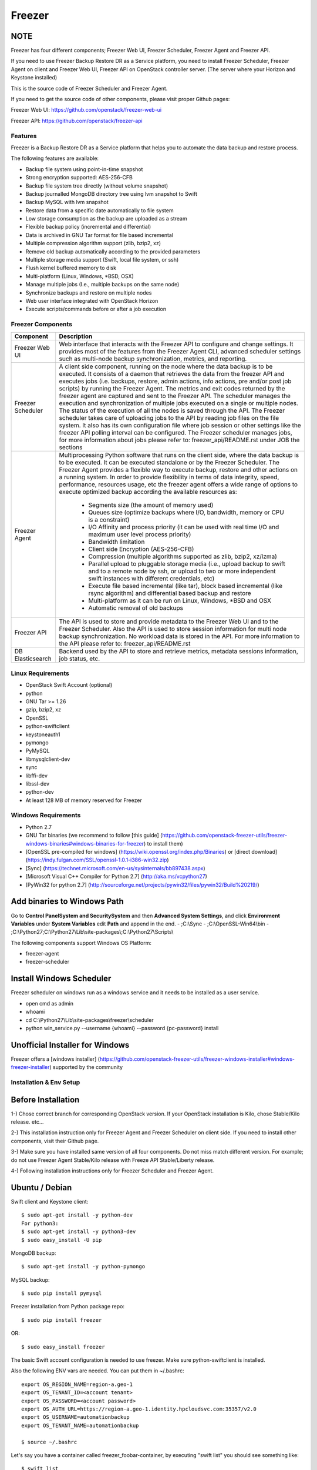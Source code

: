 =======
Freezer
=======

.. image:: freezer_logo.jpg

NOTE
----

Freezer has four different components; Freezer Web UI, Freezer Scheduler,
Freezer Agent and Freezer API.

If you need to use Freezer Backup Restore DR as a Service platform, you need to
install Freezer Scheduler, Freezer Agent on client and Freezer Web UI, Freezer
API on OpenStack controller server.
(The server where your Horizon and Keystone installed)

This is the source code of Freezer Scheduler and Freezer Agent.

If you need to get the source code of other components,
please visit proper Github pages:

Freezer Web UI:
https://github.com/openstack/freezer-web-ui

Freezer API:
https://github.com/openstack/freezer-api

Features
========

Freezer is a Backup Restore DR as a Service platform that helps you to automate
the data backup and restore process.

The following features are available:

-  Backup file system using point-in-time snapshot
-  Strong encryption supported: AES-256-CFB
-  Backup file system tree directly (without volume snapshot)
-  Backup journalled MongoDB directory tree using lvm snapshot to Swift
-  Backup MySQL with lvm snapshot
-  Restore data from a specific date automatically to file system
-  Low storage consumption as the backup are uploaded as a stream
-  Flexible backup policy (incremental and differential)
-  Data is archived in GNU Tar format for file based incremental
-  Multiple compression algorithm support (zlib, bzip2, xz)
-  Remove old backup automatically according to the provided parameters
-  Multiple storage media support (Swift, local file system, or ssh)
-  Flush kernel buffered memory to disk
-  Multi-platform (Linux, Windows, \*BSD, OSX)
-  Manage multiple jobs (I.e., multiple backups on the same node)
-  Synchronize backups and restore on multiple nodes
-  Web user interface integrated with OpenStack Horizon
-  Execute scripts/commands before or after a job execution

Freezer Components
==================

+-------------------+------------------------------------------------------------------------------------------------------------------------------------------------+
| Component         | Description                                                                                                                                    |
+===================+================================================================================================================================================+
| Freezer Web UI    | Web interface that interacts with the Freezer API to configure and change settings.                                                            |
|                   | It provides most of the features from the Freezer Agent CLI, advanced scheduler settings such as multi-node backup synchronization,            |
|                   | metrics, and reporting.                                                                                                                        |
+-------------------+------------------------------------------------------------------------------------------------------------------------------------------------+
| Freezer Scheduler | A client side component, running on the node where the data backup is to be executed.                                                          |
|                   | It consists of a daemon that retrieves the data from the freezer API and executes jobs (i.e. backups, restore, admin actions, info actions,    |
|                   | pre and/or post job scripts) by running the Freezer Agent.                                                                                     |
|                   | The metrics and exit codes returned by the freezer agent are captured and sent to the Freezer API.                                             |
|                   | The scheduler manages the execution and synchronization of multiple jobs executed on a single or multiple nodes.                               |
|                   | The status of the execution of all the nodes is saved through the API.                                                                         |
|                   | The Freezer scheduler takes care of uploading jobs to the API by reading job files on the file system.                                         |
|                   | It also has its own configuration file where job session or other settings like the freezer API polling interval can be configured.            |
|                   | The Freezer scheduler manages jobs, for more information about jobs please refer to: freezer_api/README.rst under JOB the sections             |
+-------------------+------------------------------------------------------------------------------------------------------------------------------------------------+
| Freezer Agent     | Multiprocessing Python software that runs on the client side, where the data backup is to be executed.                                         |
|                   | It can be executed standalone or by the Freezer Scheduler.                                                                                     |
|                   | The Freezer Agent provides a flexible way to execute backup, restore and other actions on a running system.                                    |
|                   | In order to provide flexibility in terms of data integrity, speed, performance, resources usage, etc the freezer agent offers a                |
|                   | wide range of options to execute optimized backup according the available resources as:                                                        |
|                   |                                                                                                                                                |
|                   |   - Segments size (the amount of memory used)                                                                                                  |
|                   |   - Queues size (optimize backups where I/O, bandwidth, memory or CPU is a constraint)                                                         |
|                   |   - I/O Affinity and process priority (it can be used with real time I/O and maximum user level process priority)                              |
|                   |   - Bandwidth limitation                                                                                                                       |
|                   |   - Client side Encryption (AES-256-CFB)                                                                                                       |
|                   |   - Compression (multiple algorithms supported as zlib, bzip2, xz/lzma)                                                                        |
|                   |   - Parallel upload to pluggable storage media (i.e., upload backup to swift and to a remote node by ssh,                                      |
|                   |     or upload to two or more independent swift instances with different credentials, etc)                                                      |
|                   |   - Execute file based incremental (like tar), block based incremental (like rsync algorithm) and differential based backup and restore        |
|                   |   - Multi-platform as it can be run on Linux, Windows, \*BSD and OSX                                                                           |
|                   |   - Automatic removal of old backups                                                                                                           |
+-------------------+------------------------------------------------------------------------------------------------------------------------------------------------+
| Freezer API       | The API is used to store and provide metadata to the Freezer Web UI and to the Freezer Scheduler.                                              |
|                   | Also the API is used to store session information for multi node backup synchronization. No workload data is stored in the API.                |
|                   | For more information to the API please refer to: freezer_api/README.rst                                                                        |
+-------------------+------------------------------------------------------------------------------------------------------------------------------------------------+
| DB Elasticsearch  | Backend used by the API to store and retrieve metrics, metadata sessions information, job status, etc.                                         |
+-------------------+------------------------------------------------------------------------------------------------------------------------------------------------+

Linux Requirements
==================

-  OpenStack Swift Account (optional)
-  python
-  GNU Tar >= 1.26
-  gzip, bzip2, xz
-  OpenSSL
-  python-swiftclient
-  keystoneauth1
-  pymongo
-  PyMySQL
-  libmysqlclient-dev
-  sync
-  libffi-dev
-  libssl-dev
-  python-dev
-  At least 128 MB of memory reserved for Freezer

Windows Requirements
====================

- Python 2.7
- GNU Tar binaries (we recommend to follow [this guide] (https://github.com/openstack-freezer-utils/freezer-windows-binaries#windows-binaries-for-freezer) to install them)
- [OpenSSL pre-compiled for windows] (https://wiki.openssl.org/index.php/Binaries) or [direct download](https://indy.fulgan.com/SSL/openssl-1.0.1-i386-win32.zip)
- [Sync] (https://technet.microsoft.com/en-us/sysinternals/bb897438.aspx)
- [Microsoft Visual C++ Compiler for Python 2.7] (http://aka.ms/vcpython27)
- [PyWin32 for python 2.7] (http://sourceforge.net/projects/pywin32/files/pywin32/Build%20219/)

Add binaries to Windows Path
----------------------------
Go to **Control Panel\System and Security\System** and then **Advanced System Settings**, and click **Environment Variables** under **System Variables** edit **Path** and append in the end.
- ;C:\\Sync
- ;C:\\OpenSSL-Win64\\bin
- ;C:\\Python27;C:\\Python27\\Lib\\site-packages\\;C:\\Python27\\Scripts\\

The following components support Windows OS Platform:

- freezer-agent
- freezer-scheduler

Install Windows Scheduler
-------------------------

Freezer scheduler on windows run as a windows service and it needs to be installed as a user service.

- open cmd as admin
- whoami
- cd C:\\Python27\\Lib\\site-packages\\freezer\\scheduler
- python win_service.py --username {whoami} --password {pc-password} install


Unofficial Installer for Windows
--------------------------------

Freezer offers a [windows installer] (https://github.com/openstack-freezer-utils/freezer-windows-installer#windows-freezer-installer) supported by the community



Installation & Env Setup
========================

Before Installation
-------------------

1-) Chose correct branch for corresponding OpenStack version.
If your OpenStack installation is Kilo, chose Stable/Kilo release. etc...

2-) This installation instruction only for Freezer Agent and Freezer Scheduler
on client side. If you need to install other components, visit their Github page.

3-) Make sure you have installed same version of all four components.
Do not miss match different version. For example; do not use Freezer Agent Stable/Kilo
release with Freeze API Stable/Liberty release.

4-) Following installation instructions only for Freezer Scheduler
and Freezer Agent.


Ubuntu / Debian
---------------

Swift client and Keystone client::

    $ sudo apt-get install -y python-dev
    For python3:
    $ sudo apt-get install -y python3-dev
    $ sudo easy_install -U pip

MongoDB backup::

    $ sudo apt-get install -y python-pymongo

MySQL backup::

    $ sudo pip install pymysql

Freezer installation from Python package repo::

    $ sudo pip install freezer

OR::

    $ sudo easy_install freezer

The basic Swift account configuration is needed to use freezer. Make
sure python-swiftclient is installed.

Also the following ENV vars are needed. You can put them in ~/.bashrc::

    export OS_REGION_NAME=region-a.geo-1
    export OS_TENANT_ID=<account tenant>
    export OS_PASSWORD=<account password>
    export OS_AUTH_URL=https://region-a.geo-1.identity.hpcloudsvc.com:35357/v2.0
    export OS_USERNAME=automationbackup
    export OS_TENANT_NAME=automationbackup

    $ source ~/.bashrc

Let's say you have a container called freezer_foobar-container, by executing
"swift list" you should see something like::

    $ swift list
    freezer_foobar-container-2
    $

These are just use case example using Swift in the HP Cloud.

*Is strongly advised to execute backups using LVM snapshot, so
freezer will execute a backup on point-in-time data. This avoids the risk of
data inconsistencies and corruption.*


Windows
-------
General packages::

    > easy_install -U pip
    > pip install freezer

The basic Swift account configuration is needed to use freezer. Make sure python-swiftclient is installed::

    set OS_REGION_NAME=region-a.geo-1
    set OS_TENANT_ID=<account tenant>
    set OS_PASSWORD=<account password>
    set OS_AUTH_URL=https://region-a.geo-1.identity.hpcloudsvc.com:35357/v2.0
    set OS_USERNAME=automationbackup
    set OS_TENANT_NAME=automationbackup


Usage Example
=============

Freezer will automatically add the prefix "freezer\_" to the container name,
where it is provided by the user and doesn't already start with this prefix.
If no container name is provided, the default is "freezer_backups".

The execution options can be set from the command line and/or config file
in ini format. There's an example of the job config file available in
freezer/freezer/specs/job-backup.conf.example. Command line options
always override the same options in the config file.

Backup
------

The most simple backup execution is a direct file system backup::

    $ sudo freezer-agent --path-to-backup /data/dir/to/backup
    --container freezer_new-data-backup --backup-name my-backup-name

    * On windows (need admin rights)*
    > freezer-agent --action backup --mode fs --backup-name testwindows
    --path-to-backup "C:\path\to\backup" --container freezer_windows
    --log-file  C:\path\to\log\freezer.log

By default --mode fs is set. The command will generate a compressed tar
gzip file of the directory /data/dir/to/backup. The generated file will
be segmented in stream and uploaded in the Swift container called
freezer_new-data-backup, with backup name my-backup-name.

Now check to see if your backup executed correctly by looking at
/var/log/freezer.log

Execute a MongoDB backup using lvm snapshot:

We need to check before to see on which volume group and logical volume our
mongo data is located. This information can be obtained as per the following::

    $ mount
    [...]

Once we know the volume on which our Mongo data is mounted, we can get
the volume group and logical volume info::

    $ sudo vgdisplay
    [...]
    $ sudo lvdisplay
    [...]

We assume our mongo volume is "/dev/mongo/mongolv" and the volume group
is "mongo"::

    $ sudo freezer-agent --lvm-srcvol /dev/mongo/mongolv --lvm-dirmount /var/lib/snapshot-backup
    --lvm-volgroup mongo --path-to-backup /var/lib/snapshot-backup/mongod_ops2
    --container freezer_mongodb-backup-prod --exclude "*.lock" --mode mongo --backup-name mongod-ops2

Now freezer-agent creates an lvm snapshot of the volume /dev/mongo/mongolv. If
no options are provided, the default snapshot name is "freezer\_backup\_snap".
The snapshot vol will be mounted automatically on /var/lib/snapshot-backup,
and the backup metadata and segments will be uploaded in the container
mongodb-backup-prod with the name mongod-ops2.

Execute a file system backup using lvm snapshot::

    $ sudo freezer-agent --lvm-srcvol /dev/jenkins/jenkins-home --lvm-dirmount
    /var/snapshot-backup --lvm-volgroup jenkins
    --path-to-backup /var/snapshot-backup --container freezer_jenkins-backup-prod
    --exclude "\*.lock" --mode fs --backup-name jenkins-ops2

MySQL backup requires a basic configuration file. The following is an
example of the config::

    $ sudo cat /root/.freezer/db.conf
    host = your.mysql.host.ip
    user = backup
    password = userpassword

Every listed option is mandatory. There's no need to stop the mysql
service before the backup execution.

Execute a MySQL backup using lvm snapshot::

    $ sudo freezer-agent --lvm-srcvol /dev/mysqlvg/mysqlvol
    --lvm-dirmount /var/snapshot-backup
    --lvm-volgroup mysqlvg --path-to-backup /var/snapshot-backup
    --mysql-conf /root/.freezer/freezer-mysql.conf--container
    freezer_mysql-backup-prod --mode mysql --backup-name mysql-ops002

Cinder backups
==============

To make a cinder backup you should provide cinder-vol-id or cindernative-vol-id
parameters in command line arguments. Freezer doesn't do any additional checks
and assumes that making a backup of that image will be sufficient to restore your
data in the future.

Execute a cinder backup::

    $ freezer-agent --cinder-vol-id 3ad7a62f-217a-48cd-a861-43ec0a04a78b

Execute a MySQL backup with Cinder::

   $ freezer-agent --mysql-conf /root/.freezer/freezer-mysql.conf
   --container freezer_mysql-backup-prod --mode mysql
   --backup-name mysql-ops002
   --cinder-vol-id 3ad7a62f-217a-48cd-a861-43ec0a04a78b

Nova backups
============

To make a Nova backup you should provide a Nova parameter in the arguments.
Freezer doesn't do any additional checks and assumes that making a backup
of that instance will be sufficient to restore your data in future.

Execute a nova backup::

    $ freezer-agent --nova-inst-id 3ad7a62f-217a-48cd-a861-43ec0a04a78b

Execute a MySQL backup with Nova::

   $ freezer-agent --mysql-conf /root/.freezer/freezer-mysql.conf
   --container freezer_mysql-backup-prod --mode mysql
   --backup-name mysql-ops002
   --nova-inst-id 3ad7a62f-217a-48cd-a861-43ec0a04a78b

All the freezer-agent activities are logged into /var/log/freezer.log.


Swift, Local and SSH Storage
----------------------------

Freezer can use:

* local storage - a folder that is available in the same OS (may be mounted)
* Swift storage - OS object storage
* SSH storage - a folder on a remote machine

Local Storage
=============

To use local storage specify "--storage local"
And use "--container <path-to-folder-with-backups>"
Backup example::

   $ sudo freezer-agent --path-to-backup /data/dir/to/backup
   --container /tmp/my_backup_path/ --backup-name my-backup-name
   --storage local

Restore example::

   $ sudo freezer-agent --action restore --restore-abs-path /data/dir/to/backup
   --container /tmp/my_backup_path/ --backup-name my-backup-name
   --storage local


Swift storage
=============

To use swift storage specify "--storage swift" or omit "--storage" parameter
altogether (Swift storage is the default).
And use "--container <swift-container-name>"

Backup example::

   $ sudo freezer-agent --path-to-backup /data/dir/to/backup
   --container freezer-container --backup-name my-backup-name
   --storage swift

Restore example::

   $ sudo freezer-agent --action restore --restore-abs-path /data/dir/to/backup
   --container freezer-container --backup-name my-backup-name
   --storage swift

SSH storage
===========

To use ssh storage specify "--storage ssh"
And use "--container <path-to-folder-with-backups-on-remote-machine>"
Also you should specify ssh-username, ssh-key and ssh-host parameters.
ssh-port is optional parameter, default is 22.

ssh-username for user ubuntu should be "--ssh-username ubuntu"
ssh-key should be path to your secret ssh key "--ssh-key <path-to-secret-key>"
ssh-host can be ip of remote machine or resolvable dns name "--ssh-host 8.8.8.8"

Backup example::

   $ sudo freezer-agent --path-to-backup /data/dir/to/backup
   --container /remote-machine-path/ --backup-name my-backup-name
   --storage ssh --ssh-username ubuntu --ssh-key ~/.ssh/id_rsa
   --ssh-host 8.8.8.8

Restore example::

  $ sudo freezer-agent  --action restore --restore-abs-pat /data/dir/to/backup
  --container /remote-machine-path/ --backup-name my-backup-name
  --storage ssh --ssh-username ubuntu --ssh-key ~/.ssh/id_rsa
  --ssh-host 8.8.8.8


Restore
-------

As a general rule, when you execute a restore, the application that
writes or reads data should be stopped so that during the restore
operation, the restored data is not inadvertantly read or written by the
application.

There are 3 main options that need to be set for data restore

file system Restore:

Execute a file system restore of the backup name
adminui.git::

    $ sudo freezer-agent --action restore --container freezer_foobar-container-2
    --backup-name adminui.git
    --hostname git-HP-DL380-host-001 --restore-abs-path
    /home/git/repositories/adminui.git/
    --restore-from-date "2014-05-23T23:23:23"

MySQL restore:

Execute a MySQL restore of the backup name holly-mysql.
Let's stop mysql service first::

    $ sudo service mysql stop

Execute Restore::

    $ sudo freezer-agent --action restore --container freezer_foobar-container-2
    --backup-name mysq-prod --hostname db-HP-DL380-host-001
    --restore-abs-path /var/lib/mysql --restore-from-date "2014-05-23T23:23:23"

And finally restart mysql::

    $ sudo service mysql start

Execute a MongoDB restore of the backup name mongobigdata::

    $ sudo freezer-agent --action restore --container freezer_foobar-container-2
    --backup-name mongobigdata --hostname db-HP-DL380-host-001
    --restore-abs-path /var/lib/mongo --restore-from-date "2014-05-23T23:23:23"


List remote containers::

    $ sudo freezer-agent --action info

List remote objects in container::

    $ sudo freezer-agent --action info --container freezer_testcontainer -l


Remove backups older then 1 day::

    $ freezer-agent --action admin --container freezer_dev-test --remove-older-then 1 --backup-name dev-test-01


Cinder restore currently creates a volume with the contents of the saved one,
but doesn't implement detachment of existing volume and attachment of the new
one to the vm. You should implement these steps manually. To create a new volume
from existing content run the next command:

Execute a cinder restore::

    $ freezer-agent --action restore --cinder-inst-id 3ad7a62f-217a-48cd-a861-43ec0a04a78b
    $ freezer-agent --action restore --cindernative-vol-id 3ad7a62f-217a-48cd-a861-43ec0a04a78b

Nova restore currently creates an instance with the content of saved one, but the
ip address of the vm will be different as well as its id.

Execute a nova restore::

    $ freezer-agent --action restore --nova-inst-id 3ad7a62f-217a-48cd-a861-43ec0a04a78b

Local storage restore execution::

    $ sudo freezer-agent --action restore --container /local_backup_storage/
    --backup-name adminui.git
    --hostname git-HP-DL380-host-001 --restore-abs-path
    /home/git/repositories/adminui.git/
    --restore-from-date "2014-05-23T23:23:23"
    --storage local

Architecture
============


Freezer architectural components are the following:

-  OpenStack Swift (the storage)
-  freezer client running on the node where the backups and restores are to be executed

Freezer uses GNU Tar under the hood to execute incremental backup and
restore. When a key is provided, it uses OpenSSL to encrypt data.
(AES-256-CFB)

=============

The Freezer architecture is composed of the following components:

+-------------------+------------------------------------------------------------------------------------------------------------------------------------------------+
| Component         | Description                                                                                                                                    |
+===================+================================================================================================================================================+
| Freezer Web UI    | Web interface that interacts with the Freezer API to configure and change settings.                                                            |
|                   | It provides most of the features from the freezer-agent CLI as well as advanced scheduler settings such as multi-node backup synchronization,  |
|                   | metrics, and reporting.                                                                                                                        |
+-------------------+------------------------------------------------------------------------------------------------------------------------------------------------+
| Freezer Scheduler | A client side component, running on the node where the data backup is to be executed.                                                          |
|                   | It consists of a daemon that retrieves the data from the freezer API and executes jobs (i.e., backups, restore, admin actions, info actions,   |
|                   | pre and/or post job scripts) by running the Freezer Agent.                                                                                     |
|                   | The metrics and exit codes returned by the freezer agent are captured and sent to the Freezer API.                                             |
|                   | The scheduler manages the execution and synchronization of multiple jobs executed on a single or multiple nodes.                               |
|                   | The status of the execution of all the nodes is saved through the API.                                                                         |
|                   | The Freezer scheduler takes care of uploading jobs to the API by reading job files on the file system.                                         |
|                   | It also has its own configuration file where job session or other settings like the freezer API polling interval can be configured.            |
|                   | The Freezer scheduler manages jobs. For more information about jobs please refer to: freezer_api/README.rst under JOB the sections             |
+-------------------+------------------------------------------------------------------------------------------------------------------------------------------------+
| Freezer Agent     | Multiprocessing Python software that runs on the client side, where the data backup is to be executed.                                         |
|                   | It can be executed standalone or by the Freezer Scheduler.                                                                                     |
|                   | The freezer-agent provides a flexible way to execute backup, restore and other actions on a running system.                                    |
|                   | In order to provide flexibility in terms of data integrity, speed, performance, resources usage, etc the freezer agent offers a                |
|                   | wide range of options to execute optimized backup according the available resources as:                                                        |
|                   |                                                                                                                                                |
|                   |   - Segments size (the amount of memory used)                                                                                                  |
|                   |   - Queues size (optimize backups where I/O, bandwidth, memory or CPU is a constraint)                                                         |
|                   |   - I/O Affinity and process priority (it can be used with real time I/O and maximum user level process priority)                              |
|                   |   - Bandwidth limitation                                                                                                                       |
|                   |   - Client side Encryption (AES-256-CFB)                                                                                                       |
|                   |   - Compression (multiple algorithms supported as zlib, bzip2, xz/lzma)                                                                        |
|                   |   - Parallel upload to pluggable storage media (i.e.,upload backup to swift and to a remote node by SSH,                                       |
|                   |     or upload to two or more independent swift instances with different credentials, etc)                                                      |
|                   |   - Execute file based incremental (like tar), block based incremental (like rsync algorithm) and differential based backup and restore        |
|                   |   - Multi-platform as it can be run on Linux, Windows, \*BSD and OSX                                                                           |
|                   |   - Automatic removal of old backups                                                                                                           |
|                   |                                                                                                                                                |
+-------------------+------------------------------------------------------------------------------------------------------------------------------------------------+
| Freezer API       | The API is used to store and provide metadata to the Freezer Web UI and to the Freezer Scheduler.                                              |
|                   | Also the API is used to store session information for multi node backup synchronization. No workload data is stored in the API.                |
|                   | For more information on the API please refer to: freezer_api/README.rst                                                                        |
+-------------------+------------------------------------------------------------------------------------------------------------------------------------------------+
| DB ElasticSearch  | Backend used by the API to store and retrieve metrics, metadata sessions information, job status, etc.                                         |
+-------------------+------------------------------------------------------------------------------------------------------------------------------------------------+

Freezer currently uses GNU Tar under the hood to execute incremental backup and
restore. When a key is provided, it uses OpenSSL to encrypt data (AES-256-CFB).

The following diagrams can help to better understand the solution:

**Service Architecture**

.. image::
    specs/Service_Architecture_02.png

**Freezer Agent backup work flow with API**

.. image::
    specs/freezer_agent_backup_api.png

**Freezer Agent backup without API**

.. image::
    specs/freezer_agent_backup.png

**Freezer Scheduler with API**

.. image:: specs/freezer_scheduler_api.png

**Freezer Job Session**

.. image:: specs/job_session.png

**Freezer Dashboard**

.. image:: specs/freezer_dashboard.png

**How to scale**

.. image:: specs/freezer_scheduler_api.png

Low resources requirement
-------------------------

Freezer is designed to reduce to the minimum I/O, CPU and Memory Usage.
This is achieved by generating a data stream from tar (for archiving)
and gzip (for compressing). Freezer segments the stream in a configurable
chunk size (with the option --max-seg-size). The default segment size is
64MB, so it can be safely stored in memory, encrypted if the key is
provided, and uploaded to Swift as a segment.

Multiple segments are sequentially uploaded using the Swift Manifest.
All the segments are uploaded first, and then the Manifest file is
uploaded too, so the data segments cannot be accessed directly. This
ensures data consistency.

By keeping the segments small, in-memory, I/O usage is reduced. Also as
there's no need to store locally the final compressed archive
(tar-gziped), no additional or dedicated storage is required for the
backup execution. The only additional storage needed is the LVM snapshot
size (set by default at 5GB). The lvm snapshot size can be set with the
option --lvm-snapsize. It is important to not specify a too small snapshot
size, because in case a quantity of data is being written to the source
volume and consequently the lvm snapshot is filled up, then the data will be
corrupted.

If more memory is available for the backup process, the maximum
segment size can be increased. This will speed up the process. Please
note that the segments must be smaller then 5GB, since that is the maximum
object size in the Swift server.

On the other hand, if a server has small memory availability, the
--max-seg-size option can be set to lower values. The unit of this
option is in bytes.

How the incremental works
-------------------------

The incremental backups is one of the most crucial features. The
following basic logic happens when Freezer executes:

1) Freezer starts the execution and checks if the provided backup name for
   the current node already exists in Swift.

2) If the backup exists, then the Manifest file is retrieved. This is
   important as the Manifest file contains the information of the
   previous Freezer execution.


Nova and Cinder Backups
-----------------------

If our data is stored on cinder volume or nova instance disk, we can implement
file backup using nova snapshots or volume backups.

Nova backups
============

If you provide nova arguments in the parameters, freezer assumes that all
necessary data is located on instance disk and it can be successfully stored
using nova snapshot mechanism.

For example if we want to store our MySQL located on instance disk, we
will execute the same actions as in the case of lvm or tar snapshots, but
we will invoke nova snapshot instead of lvm or tar.

After that we will place the snapshot in a Swift container as a dynamic large object.

container/<instance_id>/<timestamp> <- large object with metadata
container_segments/<instance_id>/<timestamp>/segments...

Restore will create a snapshot from stored data and restore an instance from
this snapshot. Instance will have different id and old instance should be
terminated manually.


Cinder backups
==============

Cinder has its own mechanism for backups, and freezer supports it. But it also
allows creating a glance image from volume and uploading to swift.

To use standard cinder backups please provide --cindernative-vol-id argument.


Parallel backup
---------------

Parallel backup can be executed only by config file. In config file you
should create n additional sections that start with "storage:"

Example [storage:my_storage1], [storage:ssh], [storage:storage3]

Each storage section should have 'container' argument and all parameters
related to the storage

Example: ssh-username, ssh-port

For swift storage you should provide additional parameter called 'osrc'
Osrc should be a path to file with Openstack Credentials like::

  unset OS_DOMAIN_NAME
  export OS_AUTH_URL=http://url:5000/v3
  export OS_PROJECT_NAME=project_name
  export OS_USERNAME=username
  export OS_PASSWORD=secret_password
  export OS_PROJECT_DOMAIN_NAME=Default
  export OS_USER_DOMAIN_NAME=Default
  export OS_IDENTITY_API_VERSION=3
  export OS_AUTH_VERSION=3
  export OS_CACERT=/etc/ssl/certs/ca-certificates.crt
  export OS_ENDPOINT_TYPE=internalURL

Example of Config file for two local storages and one swift storage::

  [default]
  action = backup
  mode = fs
  path_to_backup = /foo/
  backup_name = mytest6
  always_level = 2
  max_segment_size = 67108864
  container = /tmp/backup/
  storage = local
  [storage:first]
  storage=local
  container = /tmp/backup1/
  [storage:second]
  storage=local
  container = /tmp/backup2/
  [storage:swift]
  storage=swift
  container = test
  osrc = openrc.osrc

freezer-scheduler
-----------------
The freezer-scheduler is one of the two freezer components which is run on
the client nodes; the other one being the freezer-agent.
It has a double role: it is used both to start the scheduler process, and as
a cli-tool which allows the user to interact with the API.

The freezer-scheduler process can be started/stopped in daemon mode using the usual
positional arguments::

  freezer-scheduler start|stop

It can be also be started as a foreground process using the ``--no-daemon`` flag::

  freezer-scheduler --no-daemon start

This can be useful for testing purposes, when launched in a Docker container,
or by a babysitting process such as systemd.

The cli-tool version is used to manage the jobs in the API.
A "job" is basically a container; a document which contains one
or more "actions".

An action contains the instructions for the freezer-agent. They are the same
parameters that would be passed to the agent on the command line. For example:
"backup_name", "path_to_backup", "max_level"

To sum it up, a job is a sequence of parameters that the scheduler pulls
from the API and passes to a newly spawned freezer-agent process at the
right time.

The scheduler understands the "scheduling" part of the job document,
which it uses to actually schedule the job, while the rest of the parameters
are substantially opaque.

It may also be useful to use the ``-c`` parameter to specify the client-id that
the scheduler will use when interacting with the API.

The purpose of the *client-id* is to associate a job with the
scheduler instance which is supposed to execute that job.

A single OpenStack user could manage different resources on different nodes
(and actually may even have different freezer-scheduler instances running
on the same node with different local privileges, for example),
and the client-id allows him to associate the specific scheduler instance
with its specific jobs.

When not provided with a custom client-id, the scheduler falls back to the default
which is composed from the tenant-id and the hostname of the machine on which it is
running.


The first step to use the scheduler is creating a document with the job::

  cat test_job.json

  {
    "job_actions": [
        {
            "freezer_action": {
                "action": "backup",
                "mode": "fs",
                "backup_name": "backup1",
                "path_to_backup": "/home/me/datadir",
                "container": "schedule_backups",
                "log_file": "/home/me/.freezer/freezer.log"
            },
            "max_retries": 3,
            "max_retries_interval": 60
        }
    ],
    "job_schedule": {
        "schedule_interval": "4 hours",
        "schedule_start_date": "2015-08-16T17:58:00"
    },
    "description": "schedule_backups 6"
  }

Then upload that job into the API::

  freezer-scheduler -c node12 job-create --file test_job.json

The newly created job can be found with::

  freezer-scheduler -c node12 job-list

  +----------------------------------+--------------------+-----------+--------+-------+--------+------------+
  |              job_id              |    description     | # actions | status | event | result | session_id |
  +----------------------------------+--------------------+-----------+--------+-------+--------+------------+
  | 07999ea33a494ccf84590191d6fe850c | schedule_backups 6 |     1     |        |       |        |            |
  +----------------------------------+--------------------+-----------+--------+-------+--------+------------+

Its content can be read with::

  freezer-scheduler -c node12 job-get -j 07999ea33a494ccf84590191d6fe850c

The scheduler can be started on the target node with::

  freezer-scheduler -c node12 -i 15 -f ~/job_dir start

The scheduler could have already been started. As soon as the freezer-scheduler contacts the API,
it fetches the job and schedules it.


Misc
====

Dependencies notes
------------------
In stable/kilo and stable/liberty the module ``pep3143daemon`` is imported
from local path rather than pip. This generated many issues as the package
is not in the global-requirements.txt of kilo and liberty.

Also pbr in the kilo release does not support env markers which further
complicated the installation.

Please check the `FAQ <FAQ.rst>`_ too.

Available options::

    usage: freezer-agent [-h] [--action ACTION] [--always-level ALWAYS_LEVEL]
                     [--backup-name BACKUP_NAME]
                     [--cinder-vol-id CINDER_VOL_ID]
                     [--cindernative-vol-id CINDERNATIVE_VOL_ID]
                     [--command COMMAND] [--compression COMPRESSION]
                     [--config CONFIG] [--config-dir DIR] [--config-file PATH]
                     [--container CONTAINER] [--debug]
                     [--dereference-symlink DEREFERENCE_SYMLINK]
                     [--download-limit DOWNLOAD_LIMIT] [--dry-run]
                     [--encrypt-pass-file ENCRYPT_PASS_FILE]
                     [--exclude EXCLUDE] [--hostname HOSTNAME] [--insecure]
                     [--log-config-append PATH]
                     [--log-date-format DATE_FORMAT] [--log-dir LOG_DIR]
                     [--log-file PATH] [--log-format FORMAT]
                     [--lvm-auto-snap LVM_AUTO_SNAP]
                     [--lvm-dirmount LVM_DIRMOUNT]
                     [--lvm-snap-perm LVM_SNAPPERM]
                     [--lvm-snapname LVM_SNAPNAME]
                     [--lvm-snapsize LVM_SNAPSIZE] [--lvm-srcvol LVM_SRCVOL]
                     [--lvm-volgroup LVM_VOLGROUP] [--max-level MAX_LEVEL]
                     [--max-priority MAX_PRIORITY]
                     [--max-segment-size MAX_SEGMENT_SIZE]
                     [--metadata-out METADATA_OUT] [--mode MODE]
                     [--mysql-conf MYSQL_CONF]
                     [--no-incremental NO_INCREMENTAL] [--nodebug]
                     [--nodry-run] [--noinsecure] [--nooverwrite] [--noquiet]
                     [--nouse-syslog] [--nouse-syslog-rfc-format]
                     [--nova-inst-id NOVA_INST_ID] [--noverbose]
                     [--nowatch-log-file]
                     [--os-identity-api-version OS_IDENTITY_API_VERSION]
                     [--overwrite] [--path-to-backup PATH_TO_BACKUP]
                     [--proxy PROXY] [--quiet]
                     [--remove-from-date REMOVE_FROM_DATE]
                     [--remove-older-than REMOVE_OLDER_THAN]
                     [--restart-always-level RESTART_ALWAYS_LEVEL]
                     [--restore-abs-path RESTORE_ABS_PATH]
                     [--restore-from-date RESTORE_FROM_DATE]
                     [--snapshot SNAPSHOT] [--sql-server-conf SQL_SERVER_CONF]
                     [--ssh-host SSH_HOST] [--ssh-key SSH_KEY]
                     [--ssh-port SSH_PORT] [--ssh-username SSH_USERNAME]
                     [--storage STORAGE]
                     [--syslog-log-facility SYSLOG_LOG_FACILITY]
                     [--upload-limit UPLOAD_LIMIT] [--use-syslog]
                     [--use-syslog-rfc-format] [--verbose] [--version]
                     [--watch-log-file]

optional arguments:
  -h, --help            show this help message and exit
  --action ACTION       Set the action to be taken. backup and restore are
                        self explanatory, info is used to retrieve info from
                        the storage media, exec is used to execute a script,
                        while admin is used to delete old backups and other
                        admin actions. Default backup.
  --always-level ALWAYS_LEVEL
                        Set backup maximum level used with tar to implement
                        incremental backup. If a level 3 is specified, the
                        backup will be executed from level 0 to level 3 and to
                        that point always a backup level 3 will be executed.
                        It will not restart from level 0. This option has
                        precedence over --max-backup-level. Default False
                        (Disabled)
  --backup-name BACKUP_NAME, -N BACKUP_NAME
                        The backup name you want to use to identify your
                        backup on Swift
  --cinder-vol-id CINDER_VOL_ID
                        Id of cinder volume for backup
  --cindernative-vol-id CINDERNATIVE_VOL_ID
                        Id of cinder volume for native backup
  --command COMMAND     Command executed by exec action
  --compression COMPRESSION
                        compression algorithm to use. gzip is default
                        algorithm
  --config CONFIG       Config file abs path. Option arguments are provided
                        from config file. When config file is used any option
                        from command line provided take precedence.
  --config-dir DIR      Path to a config directory to pull \*.conf files from.
                        This file set is sorted, so as to provide a
                        predictable parse order if individual options are
                        over-ridden. The set is parsed after the file(s)
                        specified via previous --config-file, arguments hence
                        over-ridden options in the directory take precedence.
  --config-file PATH    Path to a config file to use. Multiple config files
                        can be specified, with values in later files taking
                        precedence. Defaults to None.
  --container CONTAINER, -C CONTAINER
                        The Swift container (or path to local storage) used to
                        upload files to
  --debug, -d           If set to true, the logging level will be set to DEBUG
                        instead of the default INFO level.
  --dereference-symlink DEREFERENCE_SYMLINK
                        Follow hard and soft links and archive and dump the
                        files they refer to. Default False.
  --download-limit DOWNLOAD_LIMIT
                        Download bandwidth limit in Bytes per sec. Can be
                        invoked with dimensions (10K, 120M, 10G).
  --dry-run             Do everything except writing or removing objects
  --encrypt-pass-file ENCRYPT_PASS_FILE
                        Passing a private key to this option, allow you to
                        encrypt the files before to be uploaded in Swift.
                        Default do not encrypt.
  --exclude EXCLUDE     Exclude files,given as a PATTERN.Ex: --exclude '\*.log'
                        will exclude any file with name ending with .log.
                        Default no exclude
  --hostname HOSTNAME, --restore_from_host HOSTNAME
                        Set hostname to execute actions. If you are executing
                        freezer from one host but you want to delete objects
                        belonging to another host then you can set this option
                        that hostname and execute appropriate actions. Default
                        current node hostname.
  --insecure            Allow to access swift servers without checking SSL
                        certs.
  --log-config-append PATH, --log_config PATH
                        The name of a logging configuration file. This file is
                        appended to any existing logging configuration files.
                        For details about logging configuration files, see the
                        Python logging module documentation. Note that when
                        logging configuration files are used all logging
                        configuration is defined in the configuration file and
                        other logging configuration options are ignored (for
                        example, log_format).
  --log-date-format DATE_FORMAT
                        Defines the format string for %(asctime)s in log
                        records. Default: None . This option is ignored if
                        log_config_append is set.
  --log-dir LOG_DIR, --logdir LOG_DIR
                        (Optional) The base directory used for relative
                        log_file paths. This option is ignored if
                        log_config_append is set.
  --log-file PATH, --logfile PATH
                        (Optional) Name of log file to send logging output to.
                        If no default is set, logging will go to stderr as
                        defined by use_stderr. This option is ignored if
                        log_config_append is set.
  --lvm-dirmount LVM_DIRMOUNT
                        Set the directory you want to mount the lvm snapshot
                        to. If not provided, a unique name will be generated
                        with thebasename /var/lib/freezer
  --lvm-snap-perm LVM_SNAPPERM
                        Set the lvm snapshot permission to use. If the
                        permission is set to ro The snapshot will be immutable
                        - read only -. If the permission is set to rw it will
                        be mutable
  --lvm-snapname LVM_SNAPNAME
                        Set the name of the snapshot that will be created. If
                        not provided, a unique name will be generated.
  --lvm-snapsize LVM_SNAPSIZE
                        Set the lvm snapshot size when creating a new
                        snapshot. Please add G for Gigabytes or M for
                        Megabytes, i.e. 500M or 8G. It is also possible to use
                        percentages as with the -l option of lvm, i.e. 80%FREE
                        Default 1G.
  --lvm-srcvol LVM_SRCVOL
                        Set the lvm volume you want to take a snaphost from.
                        Default no volume
  --lvm-volgroup LVM_VOLGROUP
                        Specify the volume group of your logical volume. This
                        is important to mount your snapshot volume. Default
                        not set
  --max-level MAX_LEVEL
                        Set the backup level used with tar to implement
                        incremental backup. If a level 1 is specified but no
                        level 0 is already available, a level 0 will be done
                        and subsequently backs to level 1. Default 0 (No
                        Incremental)
  --max-priority MAX_PRIORITY
                        Set the cpu process to the highest priority (i.e. -20
                        on Linux) and real-time for I/O. The process priority
                        will be set only if nice and ionice are installed
                        Default disabled. Use with caution.
  --max-segment-size MAX_SEGMENT_SIZE, -M MAX_SEGMENT_SIZE
                        Set the maximum file chunk size in bytes to upload to
                        swift Default 33554432 bytes (32MB)
  --metadata-out METADATA_OUT
                        Set the filename to which write the metadata regarding
                        the backup metrics. Use '-' to output to standard
                        output.
  --mode MODE, -m MODE  Set the technology to back from. Options are, fs
                        (filesystem),mongo (MongoDB), mysql (MySQL), sqlserver
                        (SQL Server) Default set to fs
  --mysql-conf MYSQL_CONF
                        Set the MySQL configuration file where freezer
                        retrieve important information as db_name, user,
                        password, host, port. Following is an example of
                        config file: # backup_mysql_confhost = <db-host>user =
                        <mysqluser>password = <mysqlpass>port = <db-port>
  --no-incremental NO_INCREMENTAL
                        Disable incremental feature. By default freezer build
                        the meta data even for level 0 backup. By setting this
                        option incremental meta data is not created at all.
                        Default disabled
  --nodebug             The inverse of --debug
  --nodry-run           The inverse of --dry-run
  --noinsecure          The inverse of --insecure
  --nooverwrite         The inverse of --overwrite
  --noquiet             The inverse of --quiet
  --nouse-syslog        The inverse of --use-syslog
  --nouse-syslog-rfc-format
                        The inverse of --use-syslog-rfc-format
  --nova-inst-id NOVA_INST_ID
                        Id of nova instance for backup
  --noverbose           The inverse of --verbose
  --nowatch-log-file    The inverse of --watch-log-file
  --os-identity-api-version OS_IDENTITY_API_VERSION, --os_auth_ver OS_IDENTITY_API_VERSION
                        Openstack identity api version, can be 1, 2, 2.0 or 3
  --overwrite           With overwrite removes files from restore path before
                        restore.
  --path-to-backup PATH_TO_BACKUP, -F PATH_TO_BACKUP
                        The file or directory you want to back up to Swift
  --proxy PROXY         Enforce proxy that alters system HTTP_PROXY and
                        HTTPS_PROXY, use '' to eliminate all system proxies
  --quiet, -q           Suppress error messages
  --remove-from-date REMOVE_FROM_DATE
                        Checks the specified container and removes objects
                        older than the provided datetime in the form 'YYYY-MM-
                        DDThh:mm:ss' i.e. '1974-03-25T23:23:23'. Make sure the
                        'T' is between date and time
  --remove-older-than REMOVE_OLDER_THAN, -R REMOVE_OLDER_THAN
                        Checks in the specified container for object older
                        than the specified days. If i.e. 30 is specified, it
                        will remove the remote object older than 30 days.
                        Default False (Disabled) 
  --restart-always-level RESTART_ALWAYS_LEVEL
                        Restart the backup from level 0 after n days. Valid
                        only if --always-level option if set. If --always-
                        level is used together with --remove-older-then, there
                        might be the chance where the initial level 0 will be
                        removed. Default False (Disabled)
  --restore-abs-path RESTORE_ABS_PATH
                        Set the absolute path where you want your data
                        restored. Default False.
  --restore-from-date RESTORE_FROM_DATE
                        Set the date of the backup from which you want to
                        restore.This will select the most recent backup
                        previous to the specified date (included). Example: if
                        the last backup was created at '2016-03-22T14:29:01'
                        and restore-from-date is set to '2016-03-22T14:29:01',
                        the backup will be restored successfully. The same for
                        any date after that, even if the provided date is in
                        the future. However if restore-from-date is set to
                        '2016-03-22T14:29:00' or before, that backup will not
                        be found. Please provide datetime in format 'YYYY-MM-
                        DDThh:mm:ss' i.e. '1979-10-03T23:23:23'. Make sure the
                        'T' is between date and time Default None.
  --snapshot SNAPSHOT, -s SNAPSHOT
                        Create a snapshot of the fs containing the resource to
                        backup. When used, the lvm parameters will be guessed
                        and/or the default values will be used, on windows it
                        will invoke vssadmin
  --sql-server-conf SQL_SERVER_CONF
                        Set the SQL Server configuration file where freezer
                        retrieve the sql server instance. Following is an
                        example of config file: instance = <db-instance>
  --ssh-host SSH_HOST   Remote host for ssh storage only
  --ssh-key SSH_KEY     Path to ssh-key for ssh storage only
  --ssh-port SSH_PORT   Remote port for ssh storage only (default 22)
  --ssh-username SSH_USERNAME
                        Remote username for ssh storage only
  --storage STORAGE     Storage for backups. Can be Swift or Local now. Swift
                        is default storage now. Local stores backups on the
                        same defined path and swift will store files in
                        container.
  --syslog-log-facility SYSLOG_LOG_FACILITY
                        Syslog facility to receive log lines. This option is
                        ignored if log_config_append is set.
  --upload-limit UPLOAD_LIMIT
                        Upload bandwidth limit in Bytes per sec. Can be
                        invoked with dimensions (10K, 120M, 10G).
  --use-syslog          Use syslog for logging. Existing syslog format is
                        DEPRECATED and will be changed later to honor RFC5424.
                        This option is ignored if log_config_append is set.
  --use-syslog-rfc-format
                        Enables or disables syslog rfc5424 format for logging.
                        If enabled, prefixes the MSG part of the syslog
                        message with APP-NAME (RFC5424). This option is
                        ignored if log_config_append is set.
  --verbose, -v         If set to false, the logging level will be set to
                        WARNING instead of the default INFO level.
  --version             show program's version number and exit
  --watch-log-file      Uses logging handler designed to watch file system.
                        When log file is moved or removed this handler will
                        open a new log file with specified path
                        instantaneously. It makes sense only if log_file
                        option is specified and Linux platform is used. This
                        option is ignored if log_config_append is set.


Scheduler Options
-----------------

To get an updated sample of freezer-scheduler configuration you the following command::

    oslo-config-generator --config-file config-generator/scheduler.conf

you will find the update sample file in etc/scheduler.conf.sample

Agent Options
-------------

To list options available in freezer-agent use the following command::

    oslo-config-generator --namespace freezer --namespace oslo.log

this will print all options to the screen you direct the output to a file if you want::

    oslo-config-generator --namespace freezer --namespace oslo.log --output-file etc/agent.conf.sample


Bandwidth limitation (Trickle)
------------------------------

Trickle for bandwidth limiting (How it works ):

We have 3 cases to handle:

1. User used ``--upload-limit`` or ``--download-limit`` from the CLI
2. User used configuration files to execute an action
3. A combination of both of these options.

User used --upload-limit or -download-limit from the CLI
========================================================
We need to remove these limits from the cli arguments and then run trickle
using subprocess

EX::

    # freezer-agent --action backup -F /etc/ -C freezer --upload-limit = 1k

this will be translated to::

    # trickle -u 1024 -d -1 freezer-agent --action backup -F /etc/ -C freezer

User used config files to execute an action
===========================================

We need to create a new config file without the limits So we will get the all
the arguments provided and remove limits then run trickle using subprocess

EX: We have a config file contains::

    [default]
    action = backup
    storage = ssh
    ssh_host = 127.0.0.1
    ssh_username = saad
    ssh_key = /home/saad/.ssh/saad
    container = /home/saad/backups_freezers
    backup_name = freezer_jobs
    path_to_backup = /etc
    upload_limit=2k
    download_limit=1k

and we are going to execute this job as follow::

    freezer-agent --config /home/user/job1.ini

this will be translated to::

    trickle -u 2048 -d 1024 freezer-agent --config /tmp/freezer_job_x21aj29

The new config file has the following arguments::

    [default]
    action = backup
    storage = ssh
    ssh_host = 127.0.0.1
    ssh_username = saad
    ssh_key = /home/saad/.ssh/saad
    container = /home/saad/backups_freezers
    backup_name = freezer_jobs
    path_to_backup = /etc

Hybrid approach using config file and CLI options
=================================================

We will use a mix of both procedures:

* remove limits (cli or config )
* reproduce the same command again with trickle

EX::

 $ freezer-agent --config /home/user/job2.ini --upload-limit 1k

The Freezer logo is released under the licence Attribution 3.0 Unported (CC BY3.0).
